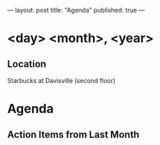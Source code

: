 ---
layout: post
title: "Agenda"
published: true
---
* <day> <month>, <year>

** Location

Starbucks at Davisville (second floor)
 
* Agenda

** Action Items from Last Month
